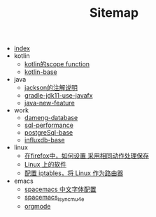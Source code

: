 #+TITLE: Sitemap

- [[file:index.org][index]]
- kotlin
  - [[file:kotlin/kotlin-commonScopeFun.org][kotlin的scope function]]
  - [[file:kotlin/kotlin-base.org][kotlin-base]]
- java
  - [[file:java/jackson_annotation.org][jackson的注解说明]]
  - [[file:java/gradle-jdk11-use-javafx.org][gradle-jdk11-use-javafx]]
  - [[file:java/java-new-feature.org][java-new-feature]]
- work
  - [[file:work/dameng-database.org][dameng-database]]
  - [[file:work/sql-performance.org][sql-performance]]
  - [[file:work/postgreSql-base.org][postgreSql-base]]
  - [[file:work/influxdb-base.org][influxdb-base]]
- linux
  - [[file:linux/firefox_autoSaveFile.org][在firefox中，如何设置 采用相同动作处理保存]]
  - [[file:linux/software.org][Linux 上的软件]]
  - [[file:linux/iptables.org][配置 iptables，将 Linux 作为路由器]]
- emacs
  - [[file:emacs/space_chinese_font.org][spacemacs 中文字体配置]]
  - [[file:emacs/spacemacs_isync_mu4e.org][spacemacs_isync_mu4e]]
  - [[file:emacs/orgmode.org][orgmode]]